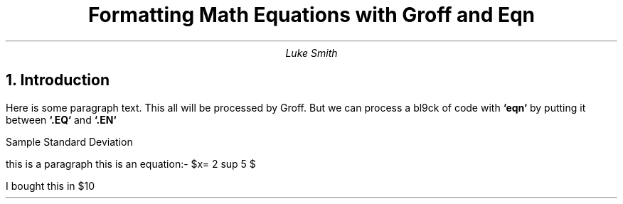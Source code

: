 .TL
Formatting Math Equations with Groff and Eqn
.AU
Luke Smith
.NH
Introduction
.PP
Here is some paragraph text.
This all will be processed by Groff.
But we can process a bl9ck of code with
.B "`eqn`"
by putting it between
.B "`.EQ`"
and
.B "`.EN`"
.EQ
x = 2 + 3
.EN
.EQ
x >= x +- 5
.EN
.EQ
b sup 2 -4ac
.EN
.EQ
H sub 2 O
.EN
.EQ
phi={1+sqrt5}over2
.EN
Sample Standard Deviation
.EQ
s=sqrt{
    {sum from i=1 to N ( x sub i - x bar ) sup 2}
    over
    N-1
}
.EN

.EQ
pi=int from -1 to 1 dx over sqrt{1- x sup 2 }
.EN
.EQ
define disc `b sup 2 -4ac`
.EN

.EQ
define quad `x={
    -b+-sqrt {disc}
}
over
2a`
.EN

.EQ
quad
.EN

.EQ
quad
.EN

.EQ
quad
delim $$
.EN

.PP
this is a paragraph
this is an equation:- $x= 2 sup 5 $
.EQ
delim off
.EN
I bought this in $10

